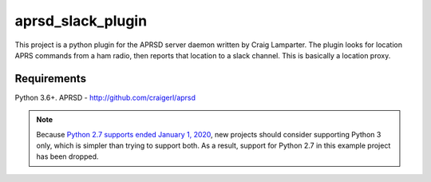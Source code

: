 aprsd_slack_plugin
================

.. image:: https://github.com/hemna/aprsd-slack-plugin/workflows/python/badge.svg
    :target: https://github.com/hemna/aprsd-slack-plugin/actions

.. image:: https://img.shields.io/badge/code%20style-black-000000.svg
    :target: https://black.readthedocs.io/en/stable/

.. image:: https://img.shields.io/badge/%20imports-isort-%231674b1?style=flat&labelColor=ef8336
    :target: https://timothycrosley.github.io/isort/

This project is a python plugin for the APRSD server daemon written by 
Craig Lamparter.   The plugin looks for location APRS commands from a ham
radio, then reports that location to a slack channel.  This is basically a
location proxy.

Requirements
------------

Python 3.6+.
APRSD - http://github.com/craigerl/aprsd

.. note::

    Because `Python 2.7 supports ended January 1, 2020 <https://pythonclock.org/>`_, new projects
    should consider supporting Python 3 only, which is simpler than trying to support both.
    As a result, support for Python 2.7 in this example project has been dropped.
